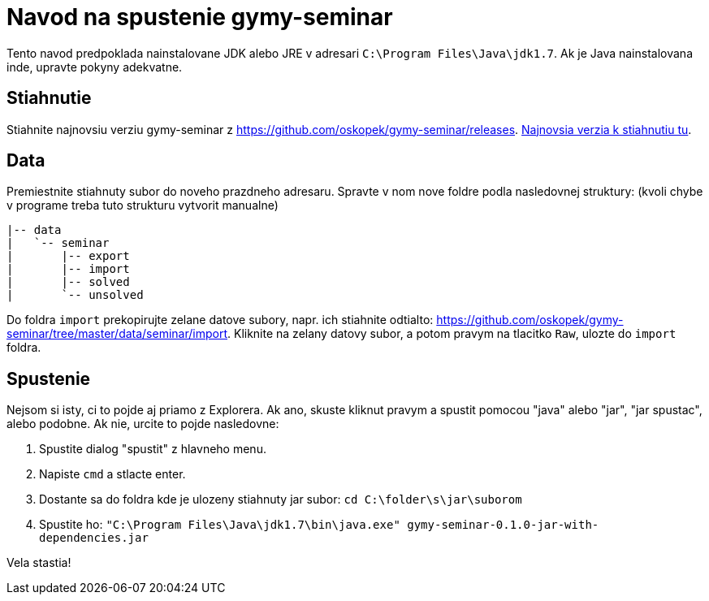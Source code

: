 = Navod na spustenie gymy-seminar

Tento navod predpoklada nainstalovane JDK alebo JRE v adresari `C:\Program Files\Java\jdk1.7`.
Ak je Java nainstalovana inde, upravte pokyny adekvatne.

== Stiahnutie

Stiahnite najnovsiu verziu gymy-seminar z https://github.com/oskopek/gymy-seminar/releases[].
https://github.com/oskopek/gymy-seminar/releases/download/0.1.0/gymy-seminar-0.1.0-jar-with-dependencies.jar[Najnovsia verzia k stiahnutiu tu].

== Data

Premiestnite stiahnuty subor do noveho prazdneho adresaru. Spravte v nom nove foldre podla nasledovnej struktury: (kvoli chybe v programe treba tuto strukturu vytvorit manualne)

```
|-- data
|   `-- seminar
|       |-- export
|       |-- import
|       |-- solved
|       `-- unsolved
```

Do foldra `import` prekopirujte zelane datove subory,
napr. ich stiahnite odtialto: https://github.com/oskopek/gymy-seminar/tree/master/data/seminar/import[].
Kliknite na zelany datovy subor, a potom pravym na tlacitko `Raw`, ulozte do `import` foldra.

== Spustenie

Nejsom si isty, ci to pojde aj priamo z Explorera. Ak ano, skuste kliknut pravym a spustit pomocou "java" alebo "jar",
"jar spustac", alebo podobne. Ak nie, urcite to pojde nasledovne:

. Spustite dialog "spustit" z hlavneho menu.
. Napiste `cmd` a stlacte enter.
. Dostante sa do foldra kde je ulozeny stiahnuty jar subor: `cd C:\folder\s\jar\suborom`
. Spustite ho: `"C:\Program Files\Java\jdk1.7\bin\java.exe" gymy-seminar-0.1.0-jar-with-dependencies.jar`

Vela stastia!

